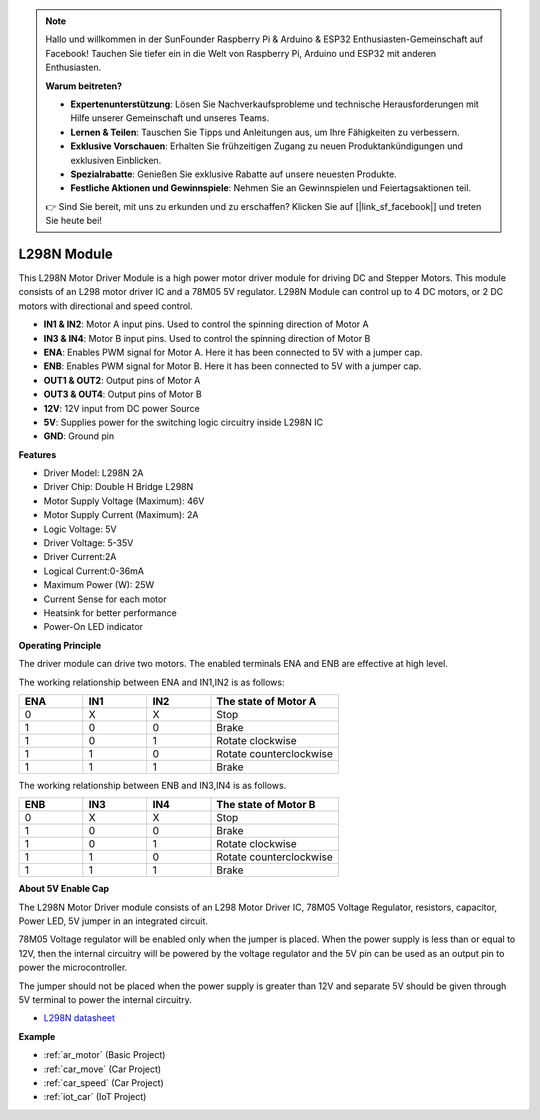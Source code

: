 .. note::

    Hallo und willkommen in der SunFounder Raspberry Pi & Arduino & ESP32 Enthusiasten-Gemeinschaft auf Facebook! Tauchen Sie tiefer ein in die Welt von Raspberry Pi, Arduino und ESP32 mit anderen Enthusiasten.

    **Warum beitreten?**

    - **Expertenunterstützung**: Lösen Sie Nachverkaufsprobleme und technische Herausforderungen mit Hilfe unserer Gemeinschaft und unseres Teams.
    - **Lernen & Teilen**: Tauschen Sie Tipps und Anleitungen aus, um Ihre Fähigkeiten zu verbessern.
    - **Exklusive Vorschauen**: Erhalten Sie frühzeitigen Zugang zu neuen Produktankündigungen und exklusiven Einblicken.
    - **Spezialrabatte**: Genießen Sie exklusive Rabatte auf unsere neuesten Produkte.
    - **Festliche Aktionen und Gewinnspiele**: Nehmen Sie an Gewinnspielen und Feiertagsaktionen teil.

    👉 Sind Sie bereit, mit uns zu erkunden und zu erschaffen? Klicken Sie auf [|link_sf_facebook|] und treten Sie heute bei!

.. _cpn_l298n:

L298N Module
==================================

This L298N Motor Driver Module is a high power motor driver module for driving DC and Stepper Motors. This module consists of an L298 motor driver IC and a 78M05 5V regulator. L298N Module can control up to 4 DC motors, or 2 DC motors with directional and speed control.

.. image:: img/l298n_pin.jpg
    :width: 400
    :align: center

* **IN1 & IN2**: Motor A input pins. Used to control the spinning direction of Motor A
* **IN3 & IN4**: Motor B input pins. Used to control the spinning direction of Motor B
* **ENA**: Enables PWM signal for Motor A. Here it has been connected to 5V with a jumper cap.
* **ENB**: Enables PWM signal for Motor B. Here it has been connected to 5V with a jumper cap.
* **OUT1 & OUT2**: Output pins of Motor A
* **OUT3 & OUT4**: Output pins of Motor B
* **12V**: 12V input from DC power Source
* **5V**: Supplies power for the switching logic circuitry inside L298N IC
* **GND**: Ground pin

**Features**

* Driver Model: L298N 2A
* Driver Chip: Double H Bridge L298N
* Motor Supply Voltage (Maximum): 46V
* Motor Supply Current (Maximum): 2A
* Logic Voltage: 5V
* Driver Voltage: 5-35V
* Driver Current:2A
* Logical Current:0-36mA
* Maximum Power (W): 25W
* Current Sense for each motor
* Heatsink for better performance
* Power-On LED indicator

**Operating Principle**

The driver module can drive two motors. The enabled terminals ENA and ENB are effective at high level. 

The working relationship between ENA and IN1,IN2 is as follows: 


.. list-table:: 
    :widths: 25 25 25 50
    :header-rows: 1

    * - ENA
      - IN1
      - IN2
      - The state of Motor A
    * - 0
      - X
      - X
      - Stop
    * - 1
      - 0
      - 0
      - Brake
    * - 1
      - 0
      - 1
      - Rotate clockwise
    * - 1
      - 1
      - 0
      - Rotate counterclockwise
    * - 1
      - 1
      - 1
      - Brake

The working relationship between ENB and IN3,IN4 is as follows.

.. list-table:: 
    :widths: 25 25 25 50
    :header-rows: 1

    * - ENB
      - IN3
      - IN4
      - The state of Motor B
    * - 0
      - X
      - X
      - Stop
    * - 1
      - 0
      - 0
      - Brake
    * - 1
      - 0
      - 1
      - Rotate clockwise
    * - 1
      - 1
      - 0
      - Rotate counterclockwise
    * - 1
      - 1
      - 1
      - Brake


**About 5V Enable Cap**

The L298N Motor Driver module consists of an L298 Motor Driver IC, 78M05 Voltage Regulator, resistors, capacitor, Power LED, 5V jumper in an integrated circuit.

.. image:: img/l298n_introduce.jpg
    :width: 500
    :align: center

78M05 Voltage regulator will be enabled only when the jumper is placed. When the power supply is less than or equal to 12V, then the internal circuitry will be powered by the voltage regulator and the 5V pin can be used as an output pin to power the microcontroller. 

The jumper should not be placed when the power supply is greater than 12V and separate 5V should be given through 5V terminal to power the internal circuitry.


* `L298N datasheet <https://www.yerical.com/product/L298N?product/XXXXX?source=adg&gclid=CjwKCAjwkYGVBhArEiwA4sZLuKEC19ydceKs396z1JENqjcbJDEvedRkcsza1aH_swhuNPWzL-CYfRoCMTMQAvD_BwE#g-pd-res>`_


**Example**

* :ref:`ar_motor` (Basic Project)
* :ref:`car_move` (Car Project)
* :ref:`car_speed` (Car Project)
* :ref:`iot_car` (IoT Project)

.. * :ref:`sh_test` (Scratch Project)


